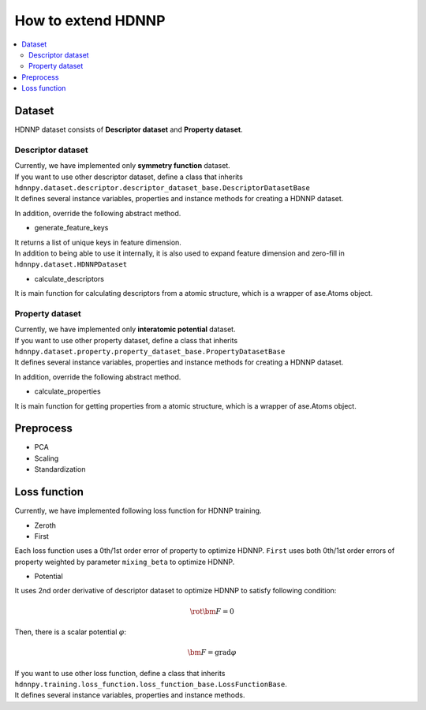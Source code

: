 How to extend HDNNP
===================

.. contents::
   :local:
   :depth: 2


Dataset
-------------------

HDNNP dataset consists of **Descriptor dataset** and **Property dataset**.




Descriptor dataset
^^^^^^^^^^^^^^^^^^^

| Currently, we have implemented only **symmetry function** dataset.
| If you want to use other descriptor dataset, define a class that inherits
| ``hdnnpy.dataset.descriptor.descriptor_dataset_base.DescriptorDatasetBase``
| It defines several instance variables, properties and instance methods for creating a HDNNP dataset.

In addition, override the following abstract method.

* generate_feature_keys

| It returns a list of unique keys in feature dimension.
| In addition to being able to use it internally,
  it is also used to expand feature dimension and zero-fill in ``hdnnpy.dataset.HDNNPDataset``

* calculate_descriptors

| It is main function for calculating descriptors from a atomic structure, which is a wrapper of ase.Atoms object.





Property dataset
^^^^^^^^^^^^^^^^^^^

| Currently, we have implemented only **interatomic potential** dataset.
| If you want to use other property dataset, define a class that inherits
| ``hdnnpy.dataset.property.property_dataset_base.PropertyDatasetBase``
| It defines several instance variables, properties and instance methods for creating a HDNNP dataset.

In addition, override the following abstract method.

* calculate_properties

| It is main function for getting properties from a atomic structure, which is a wrapper of ase.Atoms object.


Preprocess
-------------------

* PCA
* Scaling
* Standardization


Loss function
-------------------

Currently, we have implemented following loss function for HDNNP training.

* Zeroth
* First

Each loss function uses a 0th/1st order error of property to optimize HDNNP.
``First`` uses both 0th/1st order errors of property weighted by parameter ``mixing_beta`` to optimize HDNNP.

* Potential

It uses 2nd order derivative of descriptor dataset to optimize HDNNP to satisfy following condition:

.. math::

    \rot \bm{F} = 0

Then, there is a scalar potential :math:`\varphi`:

.. math::

    \bm{F} = \mathrm{grad} \varphi

| If you want to use other loss function, define a class that inherits
| ``hdnnpy.training.loss_function.loss_function_base.LossFunctionBase``.
| It defines several instance variables, properties and instance methods.
